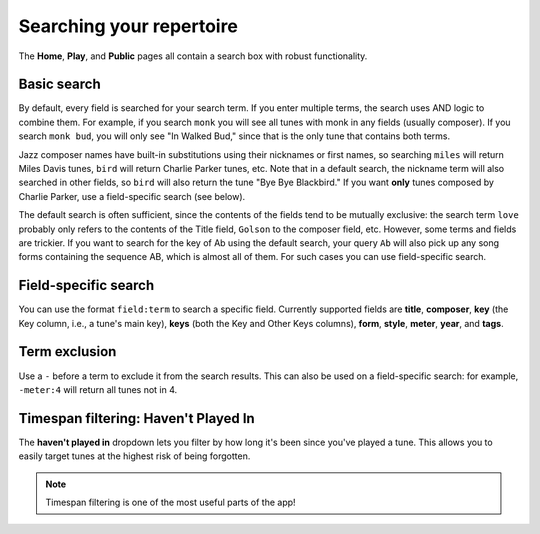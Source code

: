 .. _searching:

Searching your repertoire
=========================

The **Home**, **Play**, and **Public** pages all contain a search box with robust functionality.

Basic search
----------------

By default, every field is searched for your search term. If you enter multiple terms, the search uses AND logic to combine them. For example, if you search ``monk`` you will see all tunes with monk in any fields (usually composer). If you search ``monk bud``, you will only see "In Walked Bud," since that is the only tune that contains both terms.

Jazz composer names have built-in substitutions using their nicknames or first names, so searching ``miles`` will return Miles Davis tunes, ``bird`` will return Charlie Parker tunes, etc. Note that in a default search, the nickname term will also searched in other fields, so ``bird`` will also return the tune "Bye Bye Blackbird." If you want **only** tunes composed by Charlie Parker, use a field-specific search (see below).  

The default search is often sufficient, since the contents of the fields tend to be mutually exclusive: the search term ``love`` probably only refers to the contents of the Title field, ``Golson`` to the composer field, etc. However, some terms and fields are trickier. If you want to search for the key of Ab using the default search, your query ``Ab`` will also pick up any song forms containing the sequence AB, which is almost all of them. For such cases you can use field-specific search.

Field-specific search
----------------------
You can use the format ``field:term`` to search a specific field. Currently supported fields are **title**, **composer**, **key** (the Key column, i.e., a tune's main key), **keys** (both the Key and Other Keys columns), **form**, **style**, **meter**, **year**, and **tags**.

Term exclusion
---------------
Use a ``-`` before a term to exclude it from the search results. This can also be used on a field-specific search: for example, ``-meter:4`` will return all tunes not in 4.

Timespan filtering: Haven't Played In
--------------------------------------
The **haven't played in** dropdown lets you filter by how long it's been since you've played a tune. This allows you to easily target tunes at the highest risk of being forgotten.

.. note:: Timespan filtering is one of the most useful parts of the app!
